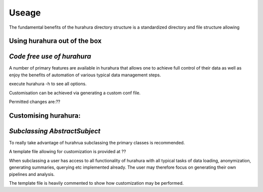 .. _useage:

Useage
=======

The fundamental benefits of the hurahura directory structure is a standardized directory and file structure allowing 

Using hurahura out of the box 
---------------------------------------------------------
*Code free use of hurahura*
---------------------------------------------------------

A number of primary features are available in hurahura that allows one to achieve full control of their data as well as enjoy the benefits of automation of various typical data management steps. 

execute hurahura -h to see all options. 

Customisation can be achieved via generating a custom conf file. 

Permitted changes are:?? 

Customising hurahura: 
---------------------------------------------------------
*Subclassing AbstractSubject*
-------------------------------------------------

To really take advantage of hurahrua subclassing the primary classes is recommended. 

A template file allowing for customization is provided at ??

When subclassing a user has access to all functionality of hurahura with all typical tasks of data loading, anonymization, generating summaries, querying etc implemented already. The user may therefore focus on generating their own pipelines and analysis. 

The template file is heavily commented to show how customization may be performed. 

  


